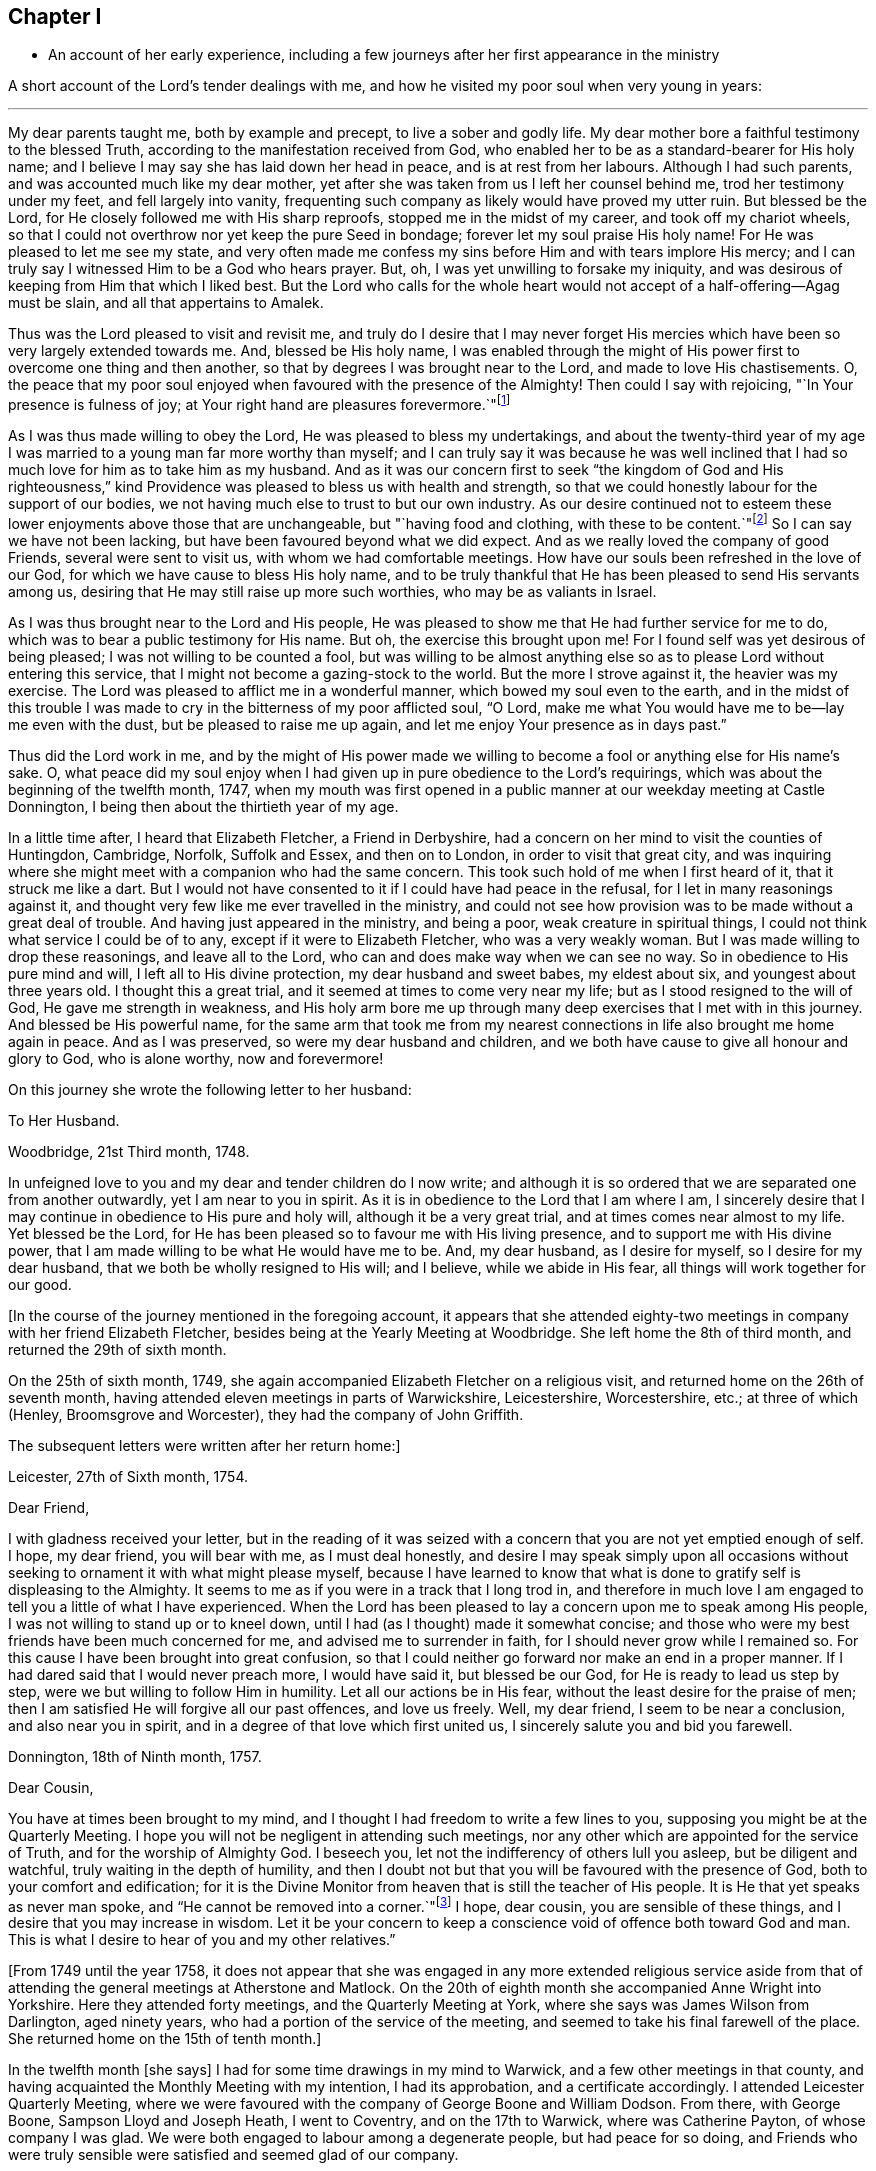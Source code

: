 == Chapter I

[.chapter-synopsis]
* An account of her early experience, including a few journeys after her first appearance in the ministry

A short account of the Lord`'s tender dealings with me,
and how he visited my poor soul when very young in years:

[.small-break]
'''

My dear parents taught me, both by example and precept, to live a sober and godly life.
My dear mother bore a faithful testimony to the blessed Truth,
according to the manifestation received from God,
who enabled her to be as a standard-bearer for His holy name; and I believe I may say
she has laid down her head in peace, and is at rest from her labours.
Although I had such parents, and was accounted much like my dear mother,
yet after she was taken from us I left her counsel behind me,
trod her testimony under my feet, and fell largely into vanity,
frequenting such company as likely would have proved my utter ruin.
But blessed be the Lord, for He closely followed me with His sharp reproofs,
stopped me in the midst of my career, and took off my chariot wheels,
so that I could not overthrow nor yet keep the pure Seed in bondage;
forever let my soul praise His holy name!
For He was pleased to let me see my state,
and very often made me confess my sins before Him
and with tears implore His mercy; and I can truly say
I witnessed Him to be a God who hears prayer.
But, oh, I was yet unwilling to forsake my iniquity, and was desirous of keeping from Him
that which I liked best.
But the Lord who calls for the whole heart would
not accept of a half-offering--Agag must be slain,
and all that appertains to Amalek.

Thus was the Lord pleased to visit and revisit me,
and truly do I desire that I may never forget His mercies
which have been so very largely extended towards me.
And, blessed be His holy name, I was enabled through the might of His power
first to overcome one thing and then another,
so that by degrees I was brought near to the Lord, and made to love His chastisements.
O, the peace that my poor soul enjoyed when favoured with the
presence of the Almighty! Then could I say with rejoicing,
"`In Your presence is fulness of joy;
at Your right hand are pleasures forevermore.`"footnote:[Psalm 16:11]

As I was thus made willing to obey the Lord, He was pleased to bless my undertakings,
and about the twenty-third year of my age I was married
to a young man far more worthy than myself;
and I can truly say
it was because he was well inclined that I had so
much love for him as to take him as my husband.
And as it was our concern first to seek "`the kingdom of God
and His righteousness,`" kind Providence was pleased to bless us with health and strength,
so that we could honestly labour for the support of our bodies,
we not having much else to trust to but our own industry.
As our desire continued not to esteem these lower enjoyments above those that are unchangeable,
but "`having food and clothing, with these to be content.`"footnote:[1 Timothy 6:8]
So I can say we have not been lacking, but have been favoured beyond what we did expect.
And as we really loved the company of good Friends, several were sent to visit us,
with whom we had comfortable meetings.
How have our souls been refreshed in the love of our God,
for which we have cause to bless His holy name,
and to be truly thankful that He has been pleased to send His servants among us,
desiring that He may still raise up more such worthies, who may be as valiants in Israel.

As I was thus brought near to the Lord and His people,
He was pleased to show me that He had further service for me to do,
which was to bear a public testimony for His name.
But oh, the exercise this brought upon me! For I found self was yet desirous of being pleased;
I was not willing to be counted a fool,
but was willing to be almost anything else so as to please Lord without entering this service,
that I might not become a gazing-stock to the world. But the more I strove against it,
the heavier was my exercise.
The Lord was pleased to afflict me in a wonderful manner,
which bowed my soul even to the earth,
and in the midst of this trouble I was made to cry
in the bitterness of my poor afflicted soul,
"`O Lord, make me what You would have me to be--lay me even with the dust,
but be pleased to raise me up again, and let me enjoy Your presence as in days past.`"

Thus did the Lord work in me,
and by the might of His power made we willing to become a fool or anything else
for His name`'s sake.
O, what peace did my soul enjoy
when I had given up in pure obedience to the Lord`'s requirings,
which was about the beginning of the twelfth month, 1747,
when my mouth was first opened in a public manner at our weekday meeting at Castle Donnington,
I being then about the thirtieth year of my age.

In a little time after, I heard that Elizabeth Fletcher, a Friend in Derbyshire,
had a concern on her mind to visit the counties of Huntingdon, Cambridge, Norfolk,
Suffolk and Essex, and then on to London, in order to visit that great city,
and was inquiring where she might meet with a companion who had the same concern.
This took such hold of me when I first heard of it, that it struck me like a dart.
But I would not have consented to it if I could have had peace in the refusal,
for I let in many reasonings against it,
and thought very few like me ever travelled in the ministry,
and could not see how provision was to be made without a great
deal of trouble. And having just appeared in the ministry,
and being a poor, weak creature in spiritual things,
I could not think what service I could be of to any,
except if it were to Elizabeth Fletcher, who was a very weakly woman.
But I was made willing to drop these reasonings, and leave all to the Lord,
who can and does make way when we can see no way.
So in obedience to His pure mind and will, I left all to His divine protection,
my dear husband and sweet babes, my eldest about six, and youngest about three years old.
I thought this a great trial, and it seemed at times to come very near my life;
but as I stood resigned to the will of God, He gave me strength in weakness,
and His holy arm bore me up through many deep exercises that I met with in this journey.
And blessed be His powerful name, for the same arm that
took me from my nearest connections in life
also brought me home again in peace. And as I was preserved,
so were my dear husband and children,
and we both have cause to give all honour and glory to God, who is alone worthy,
now and forevermore!

On this journey she wrote the following letter to her husband:

[.embedded-content-document.letter]
--

[.letter-heading]
To Her Husband.

[.signed-section-context-open]
Woodbridge, 21st Third month, 1748.

In unfeigned love to you and my dear and tender children do I now write;
and although it is so ordered that we are separated one from another outwardly,
yet I am near to you in spirit.
As it is in obedience to the Lord that I am where I am,
I sincerely desire that I may continue in obedience to His pure and holy will,
although it be a very great trial, and at times comes near almost to my life.
Yet blessed be the Lord, for He has been pleased so to favour me with His living presence,
and to support me with His divine power,
that I am made willing to be what He would have me to be. And, my dear husband,
as I desire for myself, so I desire for my dear husband,
that we both be wholly resigned to His will;
and I believe, while we abide in His fear, all things will work together for our good.

--

+++[+++In the course of the journey mentioned in the foregoing account,
it appears that she attended eighty-two meetings
in company with her friend Elizabeth Fletcher,
besides being at the Yearly Meeting at Woodbridge. She left home the 8th of third month,
and returned the 29th of sixth month.

On the 25th of sixth month, 1749,
she again accompanied Elizabeth Fletcher on a religious visit,
and returned home on the 26th of seventh month,
having attended eleven meetings in parts of Warwickshire, Leicestershire, Worcestershire,
etc.; at three of which (Henley, Broomsgrove and Worcester),
they had the company of John Griffith.

The subsequent letters were written after her return home:]

[.embedded-content-document.letter]
--

[.signed-section-context-open]
Leicester, 27th of Sixth month, 1754.

[.salutation]
Dear Friend,

I with gladness received your letter, but in the reading of it
was seized with a concern that you are not yet emptied enough of self.
I hope, my dear friend, you will bear with me, as I must deal honestly,
and desire I may speak simply upon all occasions without
seeking to ornament it with what might please myself,
because I have learned to know that what is done to gratify self
is displeasing to the Almighty.
It seems to me as if you were in a track that I long trod in,
and therefore in much love I am engaged to tell you a little of what I have experienced.
When the Lord has been pleased to lay a concern upon me to speak among His people,
I was not willing to stand up or to kneel down, until I had (as I thought)
made it somewhat concise;
and those who were my best friends have been much concerned for me,
and advised me to surrender in faith, for I should never grow while I remained so.
For this cause I have been brought into great confusion,
so that I could neither go forward nor make an end in a proper manner.
If I had dared said that I would never preach more, I would have said it,
but blessed be our God, for He is ready to lead us step by step,
were we but willing to follow Him in humility.
Let all our actions be in His fear, without the least desire for the praise of men;
then I am satisfied He will forgive all our past offences, and love us freely.
Well, my dear friend, I seem to be near a conclusion, and also near you in spirit,
and in a degree of that love which first united us,
I sincerely salute you and bid you farewell.

--

[.embedded-content-document.letter]
--

[.signed-section-context-open]
Donnington, 18th of Ninth month, 1757.

[.salutation]
Dear Cousin,

You have at times been brought to my mind,
and I thought I had freedom to write a few lines to you,
supposing you might be at the Quarterly Meeting.
I hope you will not be negligent in attending such meetings,
nor any other which are appointed for the service of Truth,
and for the worship of Almighty God.
I beseech you, let not the indifferency of others lull you asleep,
but be diligent and watchful, truly waiting in the depth of humility,
and then I doubt not but that you will be favoured with the presence of God,
both to your comfort and edification;
for it is the Divine Monitor from heaven that is still the teacher of His people.
It is He that yet speaks as never man spoke,
and "`He cannot be removed into a corner.`"footnote:[Isaiah 30:20]
I hope, dear cousin, you are sensible of these things,
and I desire that you may increase in wisdom.
Let it be your concern to keep a conscience void of offence both toward God and man.
This is what I desire to hear of you and my other relatives.`"

--

+++[+++From 1749 until the year 1758,
it does not appear that she was engaged in any more extended religious
service aside from that of attending the general meetings at Atherstone and Matlock.
On the 20th of eighth month she accompanied Anne
Wright into Yorkshire. Here they attended forty meetings,
and the Quarterly Meeting at York, where she says was James Wilson from Darlington,
aged ninety years, who had a portion of the service of the meeting,
and seemed to take his final farewell of the place. She
returned home on the 15th of tenth month.]

In the twelfth month +++[+++she says]
I had for some time drawings in my mind to Warwick,
and a few other meetings in that county,
and having acquainted the Monthly Meeting with my intention, I had its approbation,
and a certificate accordingly.
I attended Leicester Quarterly Meeting,
where we were favoured with the company of George Boone and William Dodson.
From there, with George Boone, Sampson Lloyd and Joseph Heath, I went to Coventry,
and on the 17th to Warwick, where was Catherine Payton, of whose company I was glad.
We were both engaged to labour among a degenerate people, but had peace for so doing,
and Friends who were truly sensible were satisfied and seemed glad of our company.

We were at the Quarterly Meeting on second-day,
from which, after attending a few more meetings, I returned home and found my family well,
for which I was thankful to my Lord and Master,
who has often seen fit to call me from it.
And although it is a pinching trial to leave dear husband and children,
yet great peace have they who are obedient to the Lord`'s requirings.
As I never had cause to repent being faithful,
I heartily desire that all who are called of God and
anointed and appointed to preach the Gospel would steadily walk and diligently hearken,
that they may perfectly hear the distinct sound and the true voice,
that they may not run before they are sent,
nor stay behind when they are commanded to go--then all would be well with them.

On the 21st of second month, 1759,
I went with Thomas Bakewell and his wife to our Quarterly Meeting at Leicester,
where was George Mason from Yorkshire, of whose company we were glad,
and were truly comforted together in the love of God.

On the 26th of fourth month, I was at the general meeting at Nottingham,
where was John Alderson of Yorkshire, whose company was very acceptable.

On the 14th of seventh month I went to Polesworth and Atherstone,
and on the 15th was at their general meeting,
where were Catherine Payton and many other public Friends. On the 29th I was at Matlock,
where was Samuel Fothergill, whose visit was very acceptable.
